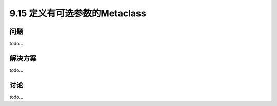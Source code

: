 ============================
9.15 定义有可选参数的Metaclass
============================

----------
问题
----------
todo...

----------
解决方案
----------
todo...

----------
讨论
----------
todo...